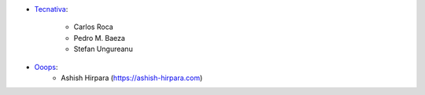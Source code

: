 * `Tecnativa <https://www.tecnativa.com>`_:

    * Carlos Roca
    * Pedro M. Baeza
    * Stefan Ungureanu

* `Ooops <https://www.ooops404.com>`_:
    * Ashish Hirpara (https://ashish-hirpara.com)
